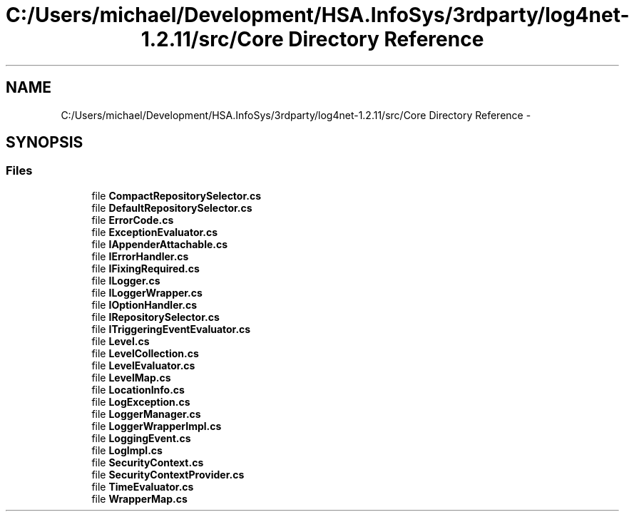 .TH "C:/Users/michael/Development/HSA.InfoSys/3rdparty/log4net-1.2.11/src/Core Directory Reference" 3 "Fri Jul 5 2013" "Version 1.0" "HSA.InfoSys" \" -*- nroff -*-
.ad l
.nh
.SH NAME
C:/Users/michael/Development/HSA.InfoSys/3rdparty/log4net-1.2.11/src/Core Directory Reference \- 
.SH SYNOPSIS
.br
.PP
.SS "Files"

.in +1c
.ti -1c
.RI "file \fBCompactRepositorySelector\&.cs\fP"
.br
.ti -1c
.RI "file \fBDefaultRepositorySelector\&.cs\fP"
.br
.ti -1c
.RI "file \fBErrorCode\&.cs\fP"
.br
.ti -1c
.RI "file \fBExceptionEvaluator\&.cs\fP"
.br
.ti -1c
.RI "file \fBIAppenderAttachable\&.cs\fP"
.br
.ti -1c
.RI "file \fBIErrorHandler\&.cs\fP"
.br
.ti -1c
.RI "file \fBIFixingRequired\&.cs\fP"
.br
.ti -1c
.RI "file \fBILogger\&.cs\fP"
.br
.ti -1c
.RI "file \fBILoggerWrapper\&.cs\fP"
.br
.ti -1c
.RI "file \fBIOptionHandler\&.cs\fP"
.br
.ti -1c
.RI "file \fBIRepositorySelector\&.cs\fP"
.br
.ti -1c
.RI "file \fBITriggeringEventEvaluator\&.cs\fP"
.br
.ti -1c
.RI "file \fBLevel\&.cs\fP"
.br
.ti -1c
.RI "file \fBLevelCollection\&.cs\fP"
.br
.ti -1c
.RI "file \fBLevelEvaluator\&.cs\fP"
.br
.ti -1c
.RI "file \fBLevelMap\&.cs\fP"
.br
.ti -1c
.RI "file \fBLocationInfo\&.cs\fP"
.br
.ti -1c
.RI "file \fBLogException\&.cs\fP"
.br
.ti -1c
.RI "file \fBLoggerManager\&.cs\fP"
.br
.ti -1c
.RI "file \fBLoggerWrapperImpl\&.cs\fP"
.br
.ti -1c
.RI "file \fBLoggingEvent\&.cs\fP"
.br
.ti -1c
.RI "file \fBLogImpl\&.cs\fP"
.br
.ti -1c
.RI "file \fBSecurityContext\&.cs\fP"
.br
.ti -1c
.RI "file \fBSecurityContextProvider\&.cs\fP"
.br
.ti -1c
.RI "file \fBTimeEvaluator\&.cs\fP"
.br
.ti -1c
.RI "file \fBWrapperMap\&.cs\fP"
.br
.in -1c
